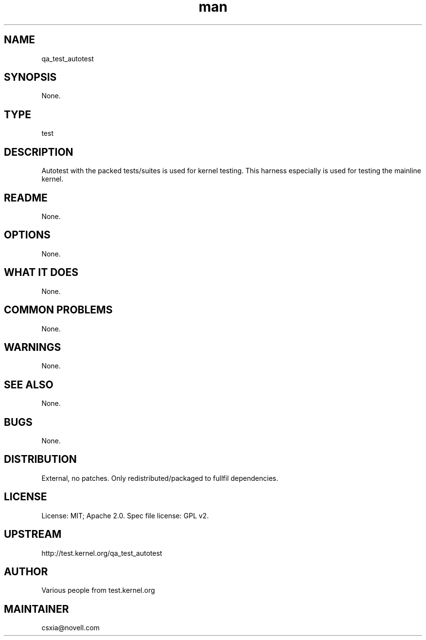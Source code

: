 ." Manpage for qa_test_autotest.
." Contact David Mulder <dmulder@novell.com> to correct errors or typos.
.TH man 8 "11 Jul 2011" "1.0" "qa_test_autotest man page"
.SH NAME
qa_test_autotest
.SH SYNOPSIS
None.
.SH TYPE
test
.SH DESCRIPTION
Autotest with the packed tests/suites is used for kernel testing. This harness especially is used for testing the mainline kernel.
.SH README
None. 
.SH OPTIONS
None.
.SH WHAT IT DOES
None.
.SH COMMON PROBLEMS
None.
.SH WARNINGS
None.
.SH SEE ALSO
None.
.SH BUGS
None.
.SH DISTRIBUTION
External, no patches. Only redistributed/packaged to fullfil dependencies.
.SH LICENSE
License: MIT; Apache 2.0. Spec file license: GPL v2.
.SH UPSTREAM
http://test.kernel.org/qa_test_autotest
.SH AUTHOR
Various people from test.kernel.org
.SH MAINTAINER
csxia@novell.com

